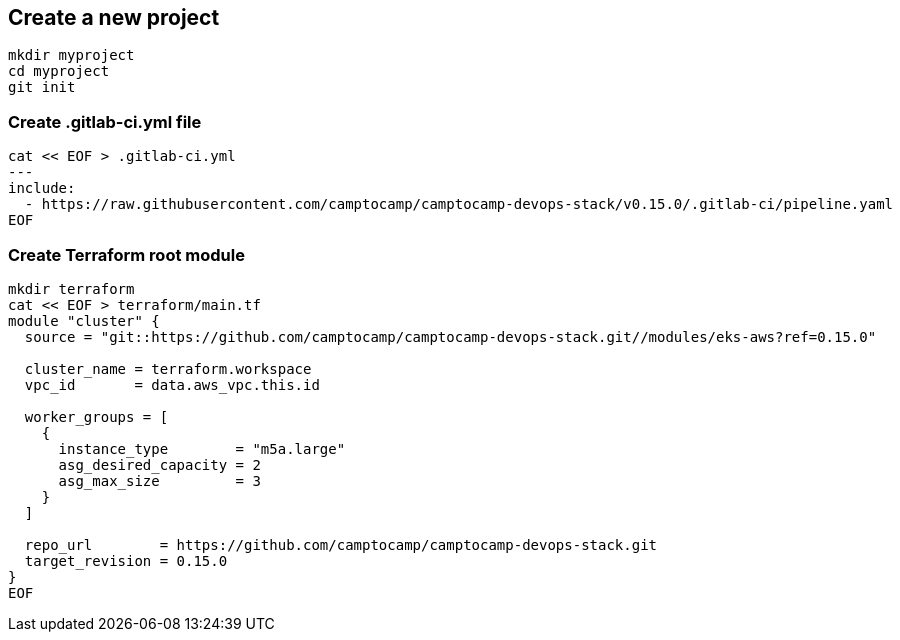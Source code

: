 :project-name: camptocamp-devops-stack
:url-repo: https://github.com/camptocamp/{project-name}.git
:version: 0.15.0

== Create a new project

[source,shell,subs="attributes"]
----
mkdir myproject
cd myproject
git init
----

=== Create .gitlab-ci.yml file

[source,shell,subs="attributes"]
----
cat << EOF > .gitlab-ci.yml
---
include:
  - https://raw.githubusercontent.com/camptocamp/camptocamp-devops-stack/v{version}/.gitlab-ci/pipeline.yaml
EOF
----

=== Create Terraform root module

[source,shell,subs="attributes"]
----
mkdir terraform
cat << EOF > terraform/main.tf
module "cluster" {
  source = "git::{url-repo}//modules/eks-aws?ref={version}"

  cluster_name = terraform.workspace
  vpc_id       = data.aws_vpc.this.id

  worker_groups = [
    {
      instance_type        = "m5a.large"
      asg_desired_capacity = 2
      asg_max_size         = 3
    }
  ]

  repo_url        = {url-repo}
  target_revision = {version}
}
EOF
----

